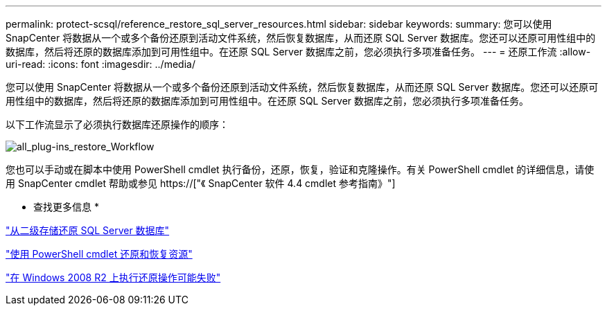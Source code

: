 ---
permalink: protect-scsql/reference_restore_sql_server_resources.html 
sidebar: sidebar 
keywords:  
summary: 您可以使用 SnapCenter 将数据从一个或多个备份还原到活动文件系统，然后恢复数据库，从而还原 SQL Server 数据库。您还可以还原可用性组中的数据库，然后将还原的数据库添加到可用性组中。在还原 SQL Server 数据库之前，您必须执行多项准备任务。 
---
= 还原工作流
:allow-uri-read: 
:icons: font
:imagesdir: ../media/


[role="lead"]
您可以使用 SnapCenter 将数据从一个或多个备份还原到活动文件系统，然后恢复数据库，从而还原 SQL Server 数据库。您还可以还原可用性组中的数据库，然后将还原的数据库添加到可用性组中。在还原 SQL Server 数据库之前，您必须执行多项准备任务。

以下工作流显示了必须执行数据库还原操作的顺序：

image::../media/all_plug_ins_restore_workflow.png[all_plug-ins_restore_Workflow]

您也可以手动或在脚本中使用 PowerShell cmdlet 执行备份，还原，恢复，验证和克隆操作。有关 PowerShell cmdlet 的详细信息，请使用 SnapCenter cmdlet 帮助或参见 https://["《 SnapCenter 软件 4.4 cmdlet 参考指南》"]

* 查找更多信息 *

link:task_restore_a_sql_server_database_from_secondary_storage.html["从二级存储还原 SQL Server 数据库"]

link:task_restore_and_recover_resources_using_powershell_cmdlets_for_sql.html["使用 PowerShell cmdlet 还原和恢复资源"]

link:https://kb.netapp.com/Advice_and_Troubleshooting/Data_Protection_and_Security/SnapCenter/Restore_operation_might_fail_on_Windows_2008_R2["在 Windows 2008 R2 上执行还原操作可能失败"]

